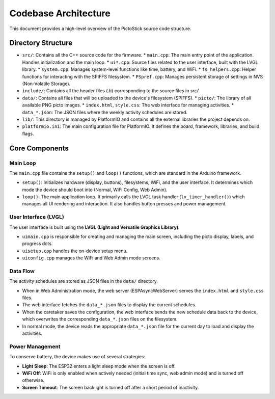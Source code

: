 .. _architecture:

=====================
Codebase Architecture
=====================

This document provides a high-level overview of the PictoStick source code structure.

Directory Structure
===================

*   ``src/``: Contains all the C++ source code for the firmware.
    *   ``main.cpp``: The main entry point of the application. Handles initialization and the main loop.
    *   ``ui*.cpp``: Source files related to the user interface, built with the LVGL library.
    *   ``system.cpp``: Manages system-level functions like time, battery, and WiFi.
    *   ``fs_helpers.cpp``: Helper functions for interacting with the SPIFFS filesystem.
    *   ``PSpref.cpp``: Manages persistent storage of settings in NVS (Non-Volatile Storage).
*   ``include/``: Contains all the header files (`.h`) corresponding to the source files in `src/`.
*   ``data/``: Contains all files that will be uploaded to the device's filesystem (SPIFFS).
    *   ``picto/``: The library of all available PNG picto images.
    *   ``index.html``, ``style.css``: The web interface for managing activities.
    *   ``data_*.json``: The JSON files where the weekly activity schedules are stored.
*   ``lib/``: This directory is managed by PlatformIO and contains all the external libraries the project depends on.
*   ``platformio.ini``: The main configuration file for PlatformIO. It defines the board, framework, libraries, and build flags.

Core Components
===============

Main Loop
---------
The ``main.cpp`` file contains the ``setup()`` and ``loop()`` functions, which are standard in the Arduino framework.

*   ``setup()``: Initializes hardware (display, buttons), filesystems, WiFi, and the user interface. It determines which mode the device should boot into (Normal, WiFi Config, Web Admin).
*   ``loop()``: The main application loop. It primarily calls the LVGL task handler (``lv_timer_handler()``) which manages all UI rendering and interaction. It also handles button presses and power management.

User Interface (LVGL)
---------------------
The user interface is built using the **LVGL (Light and Versatile Graphics Library)**.

*   ``uimain.cpp`` is responsible for creating and managing the main screen, including the picto display, labels, and progress dots.
*   ``uisetup.cpp`` handles the on-device setup menu.
*   ``uiconfig.cpp`` manages the WiFi and Web Admin mode screens.

Data Flow
---------
The activity schedules are stored as JSON files in the ``data/`` directory.

*   When in Web Administration mode, the web server (ESPAsyncWebServer) serves the ``index.html`` and ``style.css`` files.
*   The web interface fetches the ``data_*.json`` files to display the current schedules.
*   When the caretaker saves the configuration, the web interface sends the new schedule data back to the device, which overwrites the corresponding ``data_*.json`` files on the filesystem.
*   In normal mode, the device reads the appropriate ``data_*.json`` file for the current day to load and display the activities.

Power Management
----------------
To conserve battery, the device makes use of several strategies:

*   **Light Sleep**: The ESP32 enters a light sleep mode when the screen is off.
*   **WiFi Off**: WiFi is only enabled when actively needed (initial time sync, web admin mode) and is turned off otherwise.
*   **Screen Timeout**: The screen backlight is turned off after a short period of inactivity.
